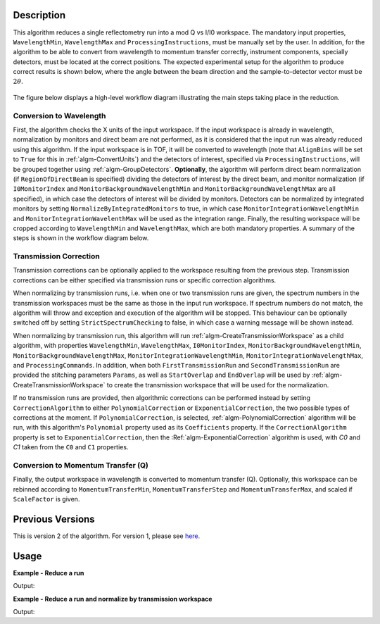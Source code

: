 .. algorithm::

.. summary::

.. alias::

.. properties::

Description
-----------

This algorithm reduces a single reflectometry run into a mod Q vs I/I0 workspace.
The mandatory input properties, :literal:`WavelengthMin`, :literal:`WavelengthMax`
and :literal:`ProcessingInstructions`, must be manually set by the user. In addition, for
the algorithm to be able to convert from wavelength to momentum transfer correctly,
instrument components, specially detectors, must be located at the correct positions.
The expected experimental setup for the algorithm to produce correct results is
shown below, where the angle between the beam direction and the sample-to-detector
vector must be :math:`2\theta`.

.. figure:: /images/ReflectometryReductionOneDetectorPositions.png
    :width: 400px
    :align: center


The figure below displays a high-level workflow diagram illustrating the main
steps taking place in the reduction.

.. diagram:: ReflectometryReductionOne_HighLvl-v2_wkflw.dot


Conversion to Wavelength
########################

First, the algorithm checks the X units of
the input workspace. If the input workspace is already in wavelength, normalization by
monitors and direct beam are not performed, as it is considered that the input run was
already reduced using this algorithm. If the input workspace is in TOF, it will be
converted to wavelength (note that :literal:`AlignBins` will be set to :literal:`True` for this in 
:ref:`algm-ConvertUnits`) and the detectors
of interest, specified via :literal:`ProcessingInstructions`, will be grouped together using
:ref:`algm-GroupDetectors`. **Optionally**, the algorithm will perform direct beam
normalization (if :literal:`RegionOfDirectBeam` is specified) dividing the detectors of
interest by the direct beam, and monitor normalization (if :literal:`I0MonitorIndex` and
:literal:`MonitorBackgroundWavelengthMin` and :literal:`MonitorBackgroundWavelengthMax` are all specified),
in which case the detectors of interest will be divided by monitors. Detectors can be normalized
by integrated monitors by setting :literal:`NormalizeByIntegratedMonitors` to true, in which case
:literal:`MonitorIntegrationWavelengthMin` and :literal:`MonitorIntegrationWavelenthMax` will
be used as the integration range. Finally, the resulting workspace will be cropped according to
:literal:`WavelengthMin` and :literal:`WavelengthMax`, which are both mandatory properties.
A summary of the steps is shown in the workflow diagram below.

.. diagram:: ReflectometryReductionOne_ConvertToWavelength-v2_wkflw.dot


Transmission Correction
#######################

Transmission corrections can be optionally applied to the workspace resulting
from the previous step. Transmission corrections can be either specified via
transmission runs or specific correction algorithms.

.. diagram:: ReflectometryReductionOne_TransmissionCorrection-v2_wkflw.dot


When normalizing by transmission runs, i.e. when one or two transmission runs
are given, the spectrum numbers in the
transmission workspaces must be the same as those in the input run
workspace. If spectrum numbers do not match, the algorithm will throw and exception
and execution of the algorithm will be stopped. This behaviour can be optionally
switched off by setting :literal:`StrictSpectrumChecking` to false, in which case
a warning message will be shown instead.

When normalizing by transmission run, this algorithm will run
:ref:`algm-CreateTransmissionWorkspace` as a child algorithm, with properties :literal:`WavelengthMin`,
:literal:`WavelengthMax`, :literal:`I0MonitorIndex`, :literal:`MonitorBackgroundWavelengthMin`,
:literal:`MonitorBackgroundWavelengthMax`, :literal:`MonitorIntegrationWavelengthMin`,
:literal:`MonitorIntegrationWavelengthMax`, and :literal:`ProcessingCommands`. 
In addition, when both :literal:`FirstTransmissionRun` and :literal:`SecondTransmissionRun`
are provided the stitching parameters :literal:`Params`, as well as :literal:`StartOverlap` and
:literal:`EndOverlap` will be used by :ref:`algm-CreateTransmissionWorkspace` to create the
transmission workspace that will be used for the normalization.

If no transmission runs are provided, then algorithmic corrections can be
performed instead by setting :literal:`CorrectionAlgorithm` to either
:literal:`PolynomialCorrection` or :literal:`ExponentialCorrection`, the two
possible types of corrections at the moment. If :literal:`PolynomialCorrection`,
is selected, :ref:`algm-PolynomialCorrection` algorithm will be run, with this
algorithm's :literal:`Polynomial` property used as its :literal:`Coefficients`
property. If the :literal:`CorrectionAlgorithm` property is set to
:literal:`ExponentialCorrection`, then the :Ref:`algm-ExponentialCorrection`
algorithm is used, with *C0* and *C1* taken from the :literal:`C0` and :literal:`C1`
properties.

Conversion to Momentum Transfer (Q)
###################################

Finally, the output workspace in wavelength is converted to momentum transfer (Q).
Optionally, this workspace can be rebinned according to :literal:`MomentumTransferMin`,
:literal:`MomentumTransferStep` and :literal:`MomentumTransferMax`, and scaled if
:literal:`ScaleFactor` is given.

.. diagram:: ReflectometryReductionOne_ConvertToMomentum-v2_wkflw.dot

Previous Versions
-----------------

This is version 2 of the algorithm. For version 1, please see `here. <ReflectometryReductionOne-v1.html>`_

Usage
-----

**Example - Reduce a run**

.. testcode:: ExReflRedOneSimple

   run = Load(Filename='INTER00013460.nxs')
   # Basic reduction with no transmission run
   IvsQ, IvsLam = ReflectometryReductionOne(InputWorkspace=run,
                                            WavelengthMin=1.0,
                                            WavelengthMax=17.0,
                                            ProcessingInstructions='3:4',
                                            I0MonitorIndex=2,
                                            MonitorBackgroundWavelengthMin=15.0,
                                            MonitorBackgroundWavelengthMax=17.0,
                                            MonitorIntegrationWavelengthMin=4.0,
                                            MonitorIntegrationWavelengthMax=10.0)

   print "%.4f" % (IvsLam.readY(0)[173])
   print "%.4f" % (IvsLam.readY(0)[174])
   print "%.4f" % (IvsQ.readY(0)[2])
   print "%.4f" % (IvsQ.readY(0)[3])


Output:

.. testoutput:: ExReflRedOneSimple

   0.0014
   0.0014
   0.0117
   0.0214


**Example - Reduce a run and normalize by transmission workspace**

.. testcode:: ExReflRedOneTrans

   run = Load(Filename='INTER00013460.nxs')
   trans1 = Load(Filename='INTER00013463.nxs')
   trans2 = Load(Filename='INTER00013464.nxs')
   # Basic reduction with two transmission runs
   IvsQ, IvsLam = ReflectometryReductionOne(InputWorkspace=run,
                                            WavelengthMin=1.0,
                                            WavelengthMax=17.0,
                                            ProcessingInstructions='3-4',
                                            I0MonitorIndex=2,
                                            MonitorBackgroundWavelengthMin=15.0,
                                            MonitorBackgroundWavelengthMax=17.0,
                                            MonitorIntegrationWavelengthMin=4.0,
                                            MonitorIntegrationWavelengthMax=10.0,
					    FirstTransmissionRun=trans1,
					    SecondTransmissionRun=trans2)

   print "%.4f" % (IvsLam.readY(0)[170])
   print "%.4f" % (IvsLam.readY(0)[171])
   print "%.4f" % (IvsQ.readY(0)[107])
   print "%.4f" % (IvsQ.readY(0)[108])


Output:

.. testoutput:: ExReflRedOneTrans

   0.4897
   0.5468
   0.6144
   0.5943

.. categories::

.. sourcelink::
